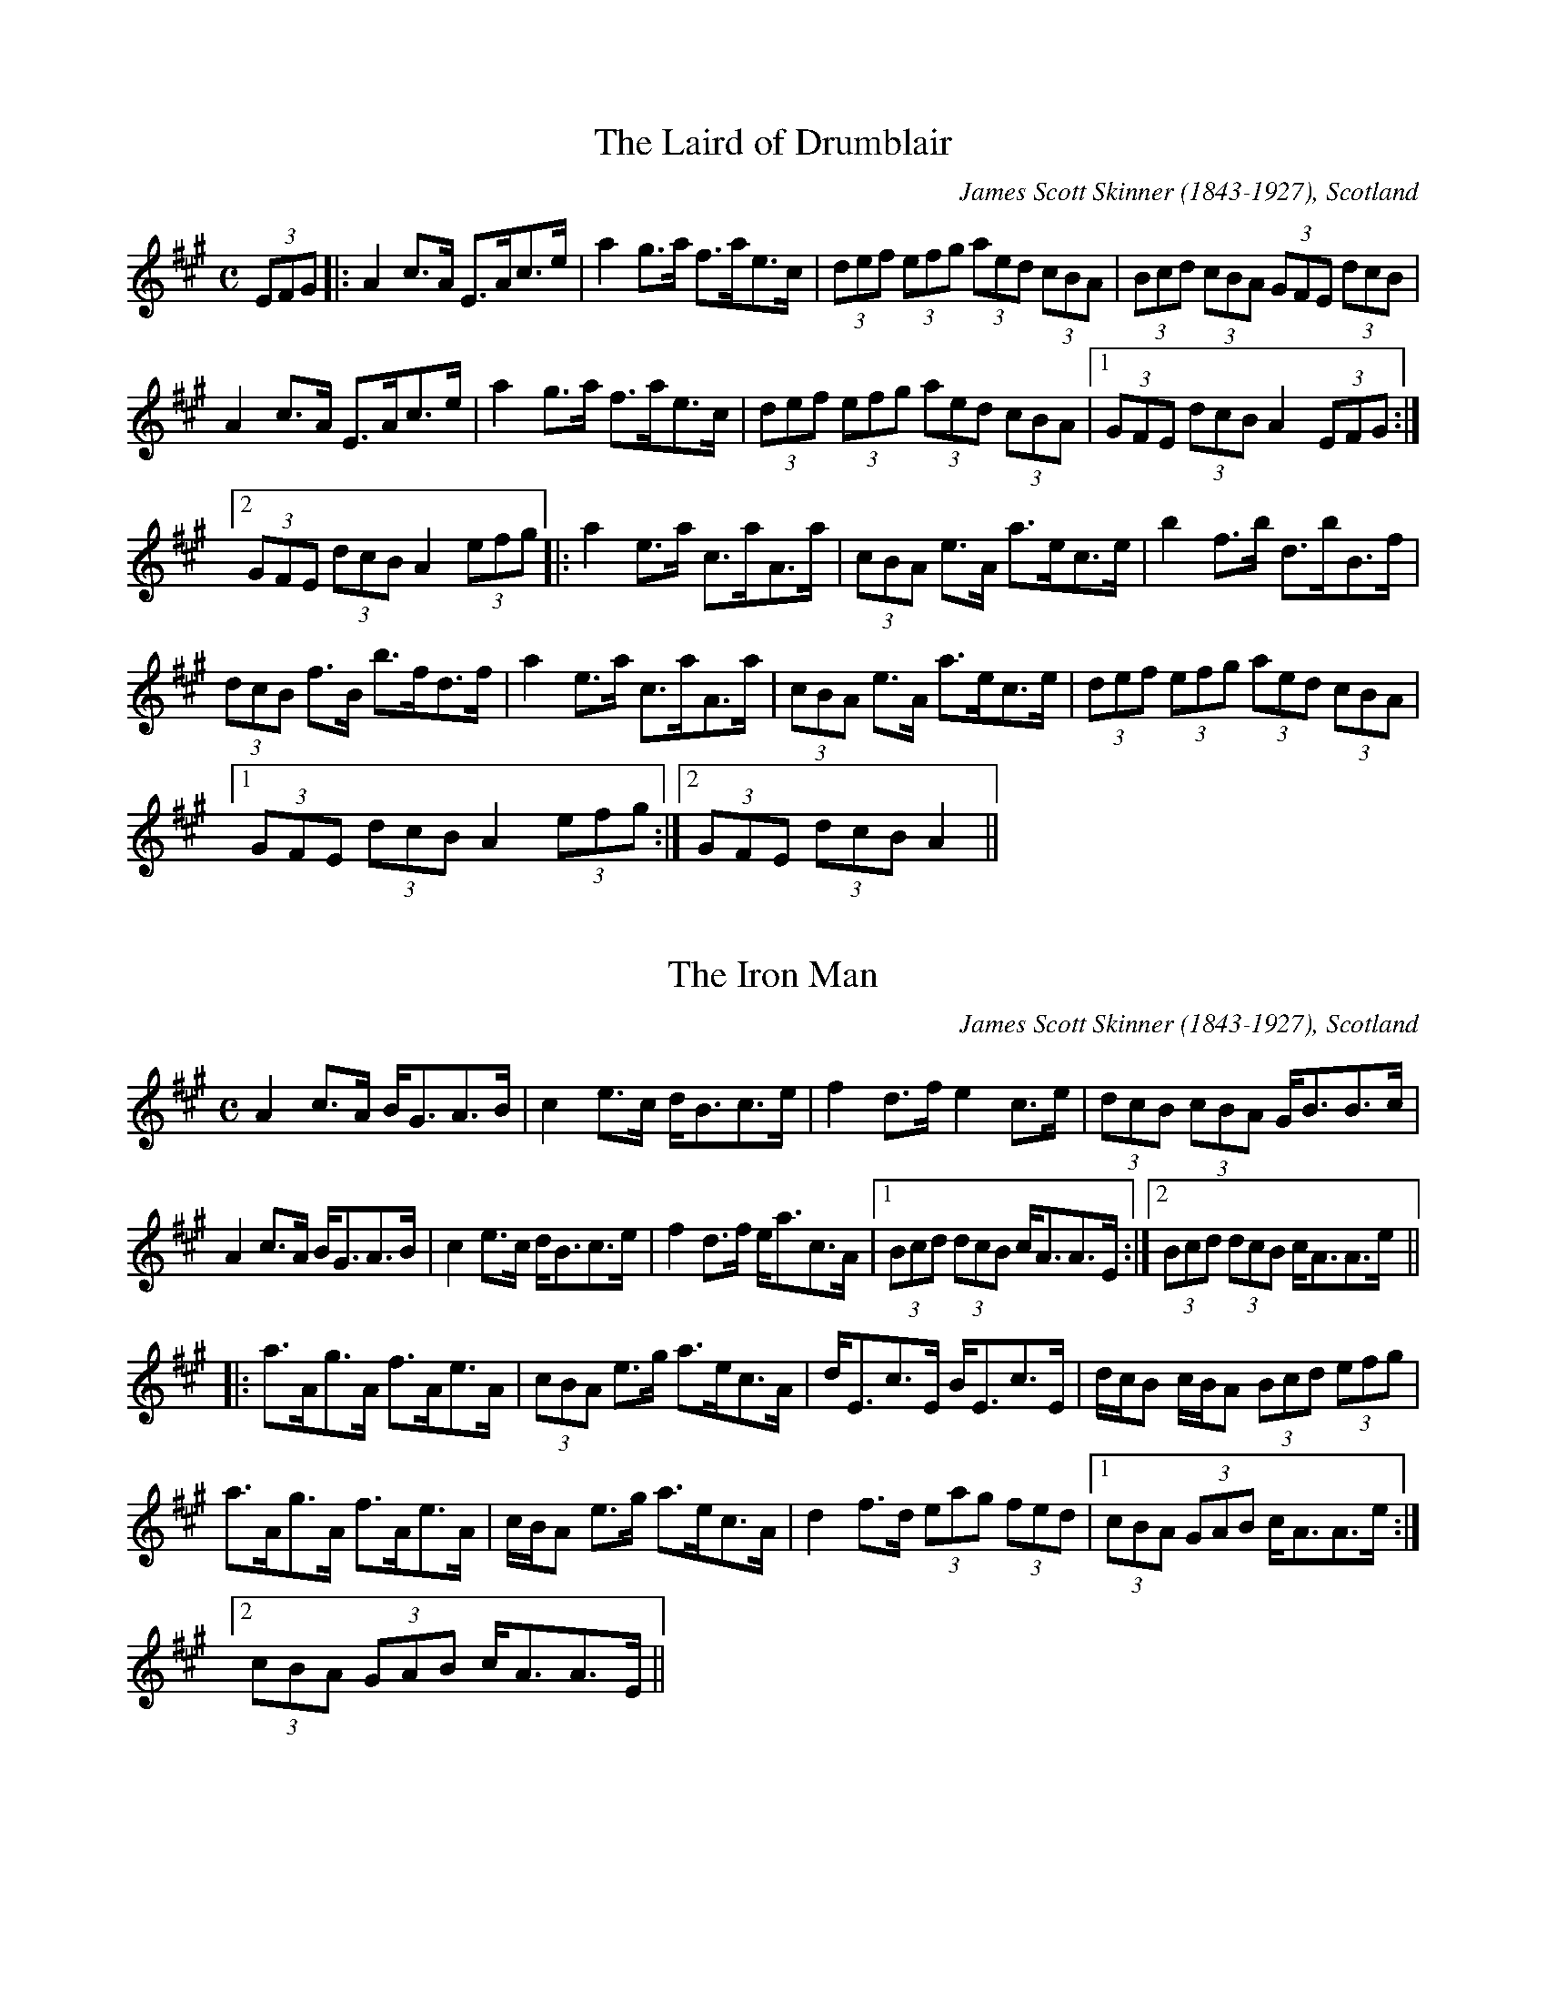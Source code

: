
X:1
T:Laird of Drumblair, The
R:strathspey
C:James Scott Skinner (1843-1927), Scotland
H:See also reel#487
Z:id:hn-strathspey-1
M:C
K:A
(3EFG|:A2c>A E>Ac>e|a2g>a f>ae>c|(3def (3efg (3aed (3cBA|(3Bcd (3cBA (3GFE (3dcB|
A2c>A E>Ac>e|a2g>a f>ae>c|(3def (3efg (3aed (3cBA|1 (3GFE (3dcB A2 (3EFG:|
[2 (3GFE (3dcB A2 (3efg|:a2e>a c>aA>a|(3cBA e>A a>ec>e|b2f>b d>bB>f|
(3dcB f>B b>fd>f|a2e>a c>aA>a|(3cBA e>A a>ec>e|(3def (3efg (3aed (3cBA|
[1 (3GFE (3dcB A2 (3efg:|2 (3GFE (3dcB A2||

X:2
T:Iron Man, The
R:strathspey
C:James Scott Skinner (1843-1927), Scotland
Z:id:hn-strathspey-2
M:C
K:A
A2c>A B<GA>B|c2e>c d<Bc>e|f2d>f e2c>e|(3dcB (3cBA G<BB>c|
A2c>A B<GA>B|c2e>c d<Bc>e|f2d>f e<ac>A|1 (3Bcd (3dcB c<AA>E:|2 (3Bcd (3dcB c<AA>e||
|:a>Ag>A f>Ae>A|(3cBA e>g a>ec>A|d<Ec>E B<Ec>E|d/c/B c/B/A (3Bcd (3efg|
a>Ag>A f>Ae>A|c/B/A e>g a>ec>A|d2f>d (3eag (3fed|1 (3cBA (3GAB c<AA>e:|
[2 (3cBA (3GAB c<AA>E||

X:3
T:Bog an Lochain
R:strathspey
Z:id:hn-strathspey-3
M:C
K:Edor
E2E2 E>FB>F|E2E2 F<D (3BAF|E2E2 E>FB>A|1 B<dA>d F<D (3BAF:|2 B<dA>d F<DD>A||
|:B2B>A B<EE>A|B2B>A F<DD>A|B2B>A d>ef>e|1 (3dBA d>A F<DD>A:|2 (3dBA d>A F<DD>f||
e2e2 e>fb>f|e2e2 d>fa>f|e2e2 e>fb>f|g<eb>e (3def a>f|
g<eb>e g<eb>e|g<eb>e (3def a>f|g<ee>f d>ef>e|(3dBA d>A F<DD>A||
|:B2B>A B<EE>A|B2B>A F<DD>A|B2B>A d>ef>e|1 (3dBA d>A F<DD>A:|2 (3dBA d>A F<DD>F||

X:4
T:Drumnagarry Strathspey
R:strathspey
D:Altan: Island Angel
Z:id:hn-strathspey-4
M:C
K:G
G>G, (3B,A,G, (3B,CD G>D|E<A,F>A, G>FE>F|G>G, (3B,A,G, (3B,CD G>D|
[1 (3EFG (3AGF (3GDC (3B,A,G,:|2 (3EFG (3AGF G2G>c||
B<GB>d g>dB>d|(3cBA (3BAG A>Bc>d|B<GB>d g>dB>G|(3FGA (3DEF G2G>c|B<GB>d g>dB>d|
(3cdc (3BcB A>Bc>e|(3dcB (3ABc (3BAG (3FGA|(3GFE (3DEF (3GDC (3B,A,G,||

X:5
T:Jimmy Lyons' Strathspey
R:strathspey
D:Altan: Altan
Z:id:hn-strathspey-5
M:C
K:A
A>ag>a e<Ac>A|F>Ad>c B>EG>B|A>ag>a e<Ac>A|1 F>AG>B c<AA>G:|2 F>AG>B c<A (3agf||
|:e<cc>e f<dd>e|d>B^d>f g<ee>f|e<cc>e f>df>a|1 (3gfe (3dcB (3Ace (3agf:|
[2 (3gbg (3efg a>Ac>B||

X:6
T:King George IV
R:strathspey
D:Tommy Peoples: Traditional Irish Music Played on the Fiddle
Z:id:hn-strathspey-6
M:C
K:Ador
A,2E>A, {C}B,>A,E>A,|~A,2E>A, {C}B,>A, (3G,A,B,|A,2E>A, {C}B,>A,E>A,|
[1 B,>DG>E (3DEC (3B,A,G,:|2 B,>DG>E D<B,G,2||
K:Amix
|:c>eA>B c<Ae>A|c<eA>f (3gag (3fed|1 c<eA>e c>Ae>f|g>fg>d B<dG>B:|
[2 e<aA>g A>fe>A|E<GD>E B,>A,{C}B,>G,||

X:7
T:Cat that Kittled in Jamie's Wig, The
T:Miss Lyall
R:strathspey
H:Francie Byrne plays first version with quarter-tones, which are not notated here.
H:Also played with doubled parts.
H:See also reel#143 "Paddy Ryan's Dream"
D:The Brass Fiddle (Francie Byrne)
Z:id:hn-strathspey-7
M:C
K:Ador
Bc>B | A<A,A,>B, C>DE>F | G>G{A}G>F G>cB>c | A<A,A,>B, C>D (3Bcd | (3efe (3dcB A>Bc>B |
A<A,A,>B, C>DE>F | G>DB,>D G>Bc>d | (3efe (3dcB c>AB>G | E<AA>G A>B^c>d ||
e<aa>^g e>f=g>d | e<aa>f g>ef>d | e<aa>^g e>f=g>f | (3efe (3d=cB c>AB>G |
e<aa>^g e>f=g>d | e<aa>f g>fg>a | (3bc'b (3agf g>ef>d | (3efe (3d=cB A ||
P:variations
Bc>B | A<A,A,>B, C>DE>F | G>G (3AGF G>Bc>B | A<A,A,>B, C>DE>B | (3cBA (3BAG A>Bc>B |
A<A,A,>B, C>DE>F | G>G (3AGF G>Bc>d | (3edc (3dcB c>AB>G | E<AA>G A>Bc>d ||
e<aa>f g>fg>d | e<aa>f g2f>g | e<aa>f g>fg>d | (3efe (3dcB A>Bc>d |
e<aa>f g>fg>d | e<aa>f g>fg>a | (3bag (3agf g>ef>d | (3efe (3dcB A ||

X:8
T:Strathspey
R:strathspey
D:Tommy Peoples
Z:id:hn-strathspey-8
M:C
L:1/8
K:A
A,2 ~A,2 C<E E2|:A>B c>A B>A B<c|A,2 ~A,2 C<E E>c|B/A/B/c/ d/c/B/A/ F3A|
E<A, ~A,2 C<E E2|A>B c>A B>A B<c|d>c d>f e<c c>a|1 B/A/B/c/ d/c/B/A/ F3A|
EA, ~A,2 C<E E2:|2 B/A/B/c/ d/c/B/A/ F3e|:f/e/d/c/ a>c b>c a2|
f/e/d/c/ a>g f>e d>c|B<b b>f a/g/f/e/ b2|B<b b>f a>g f>e|
f/e/d/c/ a>c b>c a2|f/e/d/c/ a>g f>e d>c|d/e/f/g/ a/g/f/e/ f/e/d/c/ d/c/B/A/|
[1 B/A/B/c/ d/c/B/A/ F3e:|2 B/A/B/c/ d/c/B/A/ B/A/G/F/ E/D/C/B,/||

X:9
T:Highland Whisky
R:strathspey
C:Niel Gow (1727-1807), Scotland
S:Annsofi Jonsson
Z:id:hn-strathspey-9
M:C
L:1/8
K:A
E | AA/A/ A2 A>Bc<e | BB/B/ B>c d>ef<a | AA/A/ A2 A>Bc>d | (3efg a>c B2 A :|
e | c/B/A (3eAA (3fAA (3eAA | F<BB>A G<BB>d | c/B/A (3eAA (3fAA (3eAA |
(3efg a>c B2 Ae | c/B/A (3eAA (3fAA (3eAA | F<BB>A G<BB>c | A<cB<d c<ed<f |
(3efg a>c B2 A ||

X:10
T:Earl Grey
R:strathspey
C:James Hill (1811-1853), Northumberland
Z:id:hn-strathspey-10
M:C
L:1/8
K:A
A>BA>E F<AE>c | d>B d/c/B/A/ G<BB>c | A>BA>E F<AE>c |1 (3def (3efg (3aed (3cdB :|
[2 (3def (3efg a<AA>g || a>Ag>A f>Ae>A | d>B d/c/B/A/ G<BB>g |
a>Ag>A f>Ae>c | (3def (3efg a<AA>g | a>Ag>A f>Ae>A |
d>B d/c/B/A/ G<BB>E | A>BA>E F<AEc | (3def (3efg (3aed (3cdB ||

X:11
T:Braes Of Auchtertyre, The
R:strathspey
H:Related to the reel "Miss Monaghan"
Z:id:hn-strathspey-11
M:C
L:1/8
K:D
D/D/D D>E F<AA>B | d>ef>e d>BA>d | B/B/B B>A B2b2 | a<da>f e2d2 |
D3E F<AA>B | d>ef>e d>BA>d | B<dA<d G<dF>d | f/e/d/c/ d>F E2D2 ||
f>ga>b a<fd>a | b>ge>g f>ed>A | B/B/B B>A B2b2 | a<dg>f e3g |
f>ga>b a<fd>a | b>ge>g f>ed>A | B<dA<d G<dF>d | f/e/d/c/ d>F E2D2 ||

X:12
T:Ewie with the Crooked Horn, The
T:Ewe wi' the Crookit Horn, The
R:strathspey
Z:id:hn-strathspey-12
M:C
L:1/8
K:Gmix
D<GG>A F>GA<F | D<G GA/B/ c>AB<G | A>Bc>B A>GF<C | D<GG>B A<FG2 :|
K:Gdor
d<gg>a f>ga<f | d<gg>a f/g/a g2 | d<gg>a b/a/g a/g/f | d<gb>g a>fg2 |
f<ad>f c>fA<F | G/A/B/c/ d>B c>Ad>e | f<ad>f c>fA<F | G/A/B/c/ d>B c<A G2 ||

X:13
T:Smith's A Gallant Fireman, The
R:strathspey
Z:id:hn-strathspey-13
M:C
L:1/8
K:D
D2D>F A2A>F | A>Bd>A F2E>D | E2E>F E2E>f | g>fe<d B>A B/c/d | 
D2D>F A2A>F | A>Bd>A F2E>D | G>BG<B F>AF<A | E>FG>A B>AB>c || 
d2f>e e<dd>B | A>Bd<A F2E>D | e2e>f e2e>f | g>fe<d B>AB>c | 
d2f>e e<dd>B | A>Bd<A F2E>D | G>BG<B F>AF<A | E>FG>A B>A B/c/d || 

X:14
T:Pulling Bracken
T:Pu'in Bracken
T:Cutting Bracken
T:Cutting Ferns
T:Tha Mi Sgith
R:strathspey
H:Also in Ador, #15
Z:id:hn-strathspey-14
M:C
L:1/8
K:Edor
E2 e2 d<B d2 | B>A F>E D>E F<D |
E2 e2 d<B d2 | B>A F<D E2 E2 :|
|: B>A F>E D>E F<A | B>A F<E A2 A2 |
B>A F>E D>E F<A | B>A F<D E2 E2 :|

X:15
T:Pulling Bracken
T:Pu'in Bracken
T:Cutting Bracken
T:Cutting Ferns
T:Tha Mi Sgith
T:An Cailin Tuirseach
R:strathspey
H:Also in Edor, #14
Z:id:hn-strathspey-15
M:C
L:1/8
K:Ador
A2 a2 g<e g2 | e>d B>A G>A B<G |
A2 a2 g<e g2 | e>d B<G A2 A2 :|
|: e>d B>A G>A B<d | e>d B<A d2 d2 |
e>d B>A G>A B<d | e>d B<G A2 A2 :|

X:16
T:Miss Ramsey's
R:strathspey
H:See also reel#445, reel#924
Z:id:hn-strathspey-16
M:C
L:1/8
K:D
D2DB A<FFG | A<FdB A<FFE | D2DB A<FFA |1 (3Bcd AF E2EF :|2 (3Bcd AF E2Ee ||
|: f<ddf e<cce | dcdB A<FFe |1 f<ddf e<cce | (3dcB AF E2Ee :|
[2 (3fed (3edc (3dcB A2 | (3Bcd AF E2EF ||
P:variations
|: D2DB A<FF2 | AFdB A<FFE | D2DB A<FFA |1 (3Bcd AF EGFE :|2 (3Bcd AF E3g ||
|: f<ddf e<cce | dcdB A<FF2 |1 f<ddf e<ccA | (3Bcd AF E2Eg :|
[2 (3fed (3edc (3dcB A2 | (3Bcd (3AGF E3F ||

X:17
T:Aird Ranters, The
R:strathspey
C:Fred Morrison, Scotland
Z:id:hn-strathspey-17
M:C
L:1/8
K:Ador
a2ae g<eed | e<aae g<ed2 | e<aae g<eed |1 c<AAG c<AA2 :|2 c<AAG c<AAB ||
|: c2Bd c<AAG | c<AAG c<AAB | c2Bd c<AAG |1 c<AAG A2AB :|2 c<AAG A2A2 ||

X:18
T:Mac An Irish
R:strathspey
H:Scottish
Z:id:hn-strathspey-18
M:C
L:1/8
K:D
A>B d>e f<a f2 | e>d d/d/d B<d e2 | A>B d>e f<a f2 | f>e d>B A2A2 :|
|: a2 a>g f<a f2 | e>d d/d/d B<d e2 |1 a2 a>g f<a f2 | f>e d>B A2A2 :|
[2 A>B d>e f<a f2 | f>e d>B A2 A2 ||

X:19
T:Jessie Smith
T:Jesse Smith
R:strathspey
H:Scottish
Z:id:hn-strathspey-19
M:C
L:1/8
K:D
A<F F>E D>A G/F/E/D/ | A<F F>A B2 B<d | A<F F>E D>A G/F/E/D/ | D>B A<F E2 E2 :|
d>e f>d B>e d/c/B/A/ | d>e f<d B2 B2 | d>e f>d B>e d/c/B/A/ | d>B A<F E2 E2 |
d>e f>d B>e d/c/B/A/ | d>e f<d B2 B>g | (3fed (3cde (3dcB (3ABc | d>B A<F E2 E2 ||

X:20
T:Munlochy Bridge
R:strathspey
H:Scottish
Z:id:hn-strathspey-20
M:C
L:1/8
K:G
g | e>d B>A B<G G>B | d>e d<B d2 d>g | e>d B>A B<G G>f | g>e f<d e2 e :| 
|: d>e g>a b>g a<b | d>e d<B d2 d<g |1 d>e g>a b>g a<b | a>g e<d e2 e<g :|
[2 e>d B>A B<G G>f | g>e f<d e2 e ||

X:21
T:Sweetness of Mary, The
R:strathspey
C:Joan MacDonald Boes, Cape Breton, Canada
H:Also played in A
Z:id:hn-strathspey-21
M:C
L:1/8
K:G
G>A | B2 (3BAG E2 (3EGA | B>d c<e d2 (3def | g>fe>d d>cB>c | d<g B>G A2 G>A |
B2 (3BAG E2 (3EGA | B>d c<e d2 (3def | g>fe>d d>cB>c | d<g B>A G2 :|
g>a | b>dg<b a>df<a | g>fe<g d2 c>B | e>dc<e d>c>B>c | d<g B>G A2 g>a |
b>dg<b a>df<a | g>fe<g d2 c>B | e>Gc<e d>cB>c | d<g B>A G2 |
g>a | b>dg<b a>df<a | g>fe<g d2 c>B | e>dc<e d>c>B>c | d<g B>G A2 G>A |
B2 (3BAG E2 (3EGA | B>d c<e d2 (3def | g>fe>d d>cB>c | d<g B>A G2 ||

